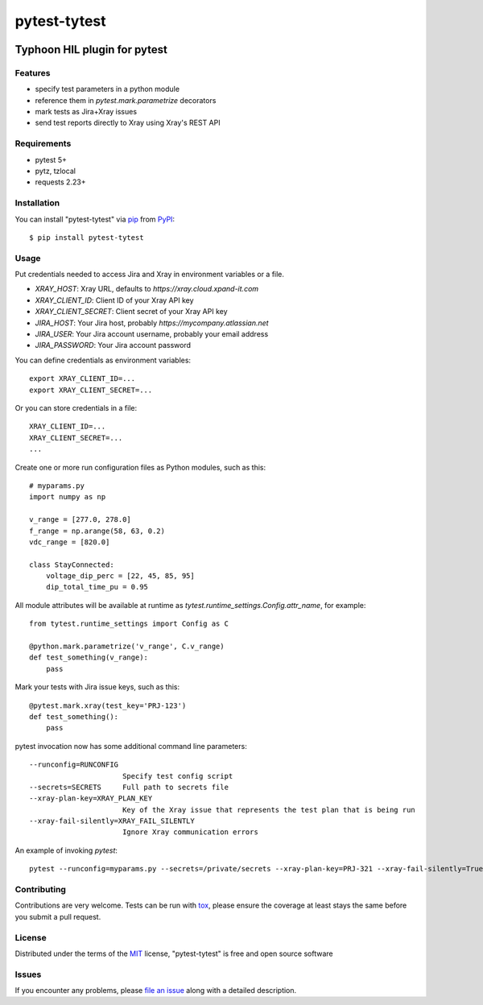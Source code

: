 =============
pytest-tytest
=============

.. image:: https://img.shields.io/pypi/v/pytest-tytest.svg
    :target: https://pypi.org/project/pytest-tytest
    :alt: PyPI version

.. image:: https://img.shields.io/pypi/pyversions/pytest-tytest.svg
    :target: https://pypi.org/project/pytest-tytest
    :alt: Python versions

.. image:: https://travis-ci.org/mbranko/pytest-tytest.svg?branch=master
    :target: https://travis-ci.org/mbranko/pytest-tytest
    :alt: See Build Status on Travis CI

Typhoon HIL plugin for pytest
=============================


Features
--------

* specify test parameters in a python module
* reference them in `pytest.mark.parametrize` decorators
* mark tests as Jira+Xray issues
* send test reports directly to Xray using Xray's REST API


Requirements
------------

* pytest 5+
* pytz, tzlocal
* requests 2.23+


Installation
------------

You can install "pytest-tytest" via `pip`_ from `PyPI`_::

    $ pip install pytest-tytest


Usage
-----

Put credentials needed to access Jira and Xray in environment variables or a
file.

* `XRAY_HOST`: Xray URL, defaults to `https://xray.cloud.xpand-it.com`
* `XRAY_CLIENT_ID`: Client ID of your Xray API key
* `XRAY_CLIENT_SECRET`: Client secret of your Xray API key
* `JIRA_HOST`: Your Jira host, probably `https://mycompany.atlassian.net`
* `JIRA_USER`: Your Jira account username, probably your email address
* `JIRA_PASSWORD`: Your Jira account password

You can define credentials as environment variables::

    export XRAY_CLIENT_ID=...
    export XRAY_CLIENT_SECRET=...


Or you can store credentials in a file::

    XRAY_CLIENT_ID=...
    XRAY_CLIENT_SECRET=...
    ...


Create one or more run configuration files as Python modules, such as this::

    # myparams.py
    import numpy as np

    v_range = [277.0, 278.0]
    f_range = np.arange(58, 63, 0.2)
    vdc_range = [820.0]

    class StayConnected:
        voltage_dip_perc = [22, 45, 85, 95]
        dip_total_time_pu = 0.95


All module attributes will be available at runtime as
`tytest.runtime_settings.Config.attr_name`, for example::

    from tytest.runtime_settings import Config as C

    @python.mark.parametrize('v_range', C.v_range)
    def test_something(v_range):
        pass


Mark your tests with Jira issue keys, such as this::

    @pytest.mark.xray(test_key='PRJ-123')
    def test_something():
        pass

pytest invocation now has some additional command line parameters::

  --runconfig=RUNCONFIG
                        Specify test config script
  --secrets=SECRETS     Full path to secrets file
  --xray-plan-key=XRAY_PLAN_KEY
                        Key of the Xray issue that represents the test plan that is being run
  --xray-fail-silently=XRAY_FAIL_SILENTLY
                        Ignore Xray communication errors

An example of invoking `pytest`::

    pytest --runconfig=myparams.py --secrets=/private/secrets --xray-plan-key=PRJ-321 --xray-fail-silently=True


Contributing
------------
Contributions are very welcome. Tests can be run with `tox`_, please ensure
the coverage at least stays the same before you submit a pull request.


License
-------

Distributed under the terms of the `MIT`_ license, "pytest-tytest" is free and open source software


Issues
------

If you encounter any problems, please `file an issue`_ along with a detailed description.

.. _`Cookiecutter`: https://github.com/audreyr/cookiecutter
.. _`@hackebrot`: https://github.com/hackebrot
.. _`MIT`: http://opensource.org/licenses/MIT
.. _`BSD-3`: http://opensource.org/licenses/BSD-3-Clause
.. _`GNU GPL v3.0`: http://www.gnu.org/licenses/gpl-3.0.txt
.. _`Apache Software License 2.0`: http://www.apache.org/licenses/LICENSE-2.0
.. _`cookiecutter-pytest-plugin`: https://github.com/pytest-dev/cookiecutter-pytest-plugin
.. _`file an issue`: https://github.com/mbranko/pytest-tytest/issues
.. _`pytest`: https://github.com/pytest-dev/pytest
.. _`tox`: https://tox.readthedocs.io/en/latest/
.. _`pip`: https://pypi.org/project/pip/
.. _`PyPI`: https://pypi.org/project
